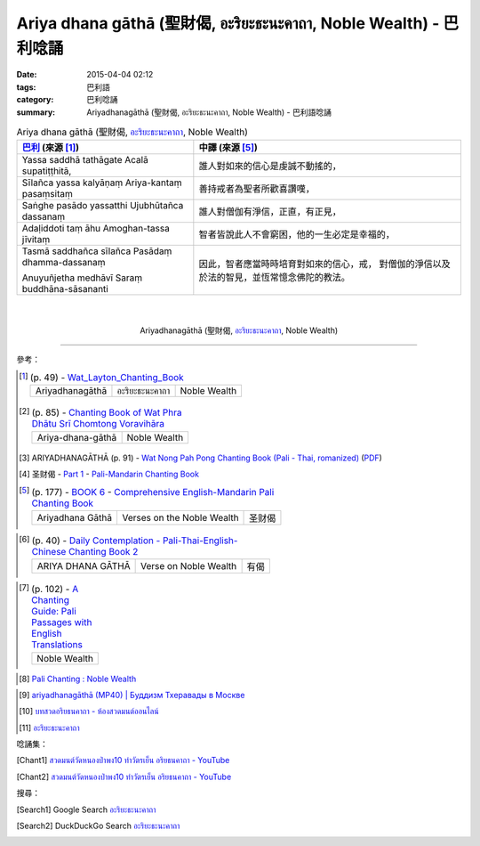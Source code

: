 Ariya dhana gāthā (聖財偈, อะริยะธะนะคาถา, Noble Wealth)  - 巴利唸誦
####################################################################

:date: 2015-04-04 02:12
:tags: 巴利語
:category: 巴利唸誦
:summary: Ariyadhanagāthā (聖財偈, อะริยะธะนะคาถา, Noble Wealth) - 巴利語唸誦


.. list-table:: Ariya dhana gāthā (聖財偈, `อะริยะธะนะคาถา`_, Noble Wealth)
   :header-rows: 1
   :class: table-syntax-diff

   * - `巴利`_ (來源 [1]_)

     - 中譯 (來源 [5]_)

   * - Yassa saddhā tathāgate Acalā supatiṭṭhitā,

     - 誰人對如來的信心是虔誠不動搖的，

   * - Sīlañca yassa kalyāṇaṃ Ariya-kantaṃ pasaṃsitaṃ

     - 善持戒者為聖者所歡喜讚嘆，

   * - Saṅghe pasādo yassatthi Ujubhūtañca dassanaṃ

     - 誰人對僧伽有淨信，正直，有正見，

   * - Adaḷiddoti taṃ āhu Amoghan-tassa jīvitaṃ

     - 智者皆說此人不會窮困，他的一生必定是幸福的，

   * - Tasmā saddhañca sīlañca Pasādaṃ dhamma-dassanaṃ

       Anuyuñjetha medhāvī Saraṃ buddhāna-sāsananti

     - 因此，智者應當時時培育對如來的信心，戒，
       對僧伽的淨信以及於法的智見，並恆常憶念佛陀的教法。

|
|

.. container:: align-center video-container

  .. raw:: html

    <iframe width="420" height="315" src="https://www.youtube.com/embed/WUk_udRNFC8" frameborder="0" allowfullscreen></iframe>

.. container:: align-center video-container-description

  Ariyadhanagāthā (聖財偈, `อะริยะธะนะคาถา`_, Noble Wealth)

..
  .. container:: align-center video-container
  .. raw:: html
    <audio controls>
      <source src="http://www.dhammatalks.org/Archive/Chants/05EveningReflectionOnTheRequisites(p21).mp3" type="audio/mpeg">
      Your browser does not support the audio element.
    </audio>
  .. container:: align-center video-container-description
  05 Evening Chant Part II: Reflection after Using the Requisites (p. 22) - `Pali Chants | dhammatalks.org`_

----

參考：

.. `PART 1 <http://methika.com/wp-content/uploads/2009/09/palienglishthaichantingbook-1.pdf>`_ -
   `Thai-Pali-English Chanting Book <http://methika.com/chanting-book/>`_

.. [1]
 .. list-table:: (p. 49) -
   `Wat_Layton_Chanting_Book <http://www.watlayton.org/attachments/view/?attach_id=16856>`_
   :header-rows: 0

   * - Ariyadhanagāthā
     - อะริยะธะนะคาถา
     - Noble Wealth

.. [2]
 .. list-table:: (p. 85) -
   `Chanting Book of Wat Phra Dhātu Srī Chomtong Voravihāra <http://vipassanasangha.free.fr/ChantingBook.pdf>`_
   :header-rows: 0

   * - Ariya-dhana-gāthā
     - Noble Wealth

.. [3] ARIYADHANAGĀTHĀ (p. 91) -
       `Wat Nong Pah Pong Chanting Book (Pali - Thai, romanized) <http://mahanyano.blogspot.com/2012/03/chanting-book.html>`_
       (`PDF <https://docs.google.com/file/d/0B3rNKttyXDClQ1RDTDJnXzRUUjJweE5TcWRnZWdIUQ/edit>`__)

.. [4] 圣财偈 -
       `Part 1 <http://methika.com/wp-content/uploads/2009/09/pali-chinese-chantingbook-part1.pdf>`__ -
       `Pali-Mandarin Chanting Book <http://methika.com/pali-mandarin-chanting-book/>`_

.. [5]
 .. list-table:: (p. 177) -
   `BOOK 6 <http://methika.com/wp-content/uploads/2010/01/Book6.PDF>`_ -
   `Comprehensive English-Mandarin Pali Chanting Book <http://methika.com/comprehensive-english-mandarin-chanting-book/>`_
   :header-rows: 0

   * - Ariyadhana Gāthā
     - Verses on the Noble Wealth
     - 圣财偈

.. `4- Morning.pdf <https://onedrive.live.com/view.aspx?cid=A88AE0574C8756AE&resid=A88AE0574C8756AE%211476&qt=sharedby&app=WordPdf>`_ -
   `佛教朝暮课诵第七版 <https://skydrive.live.com/?cid=a88ae0574c8756ae#cid=A88AE0574C8756AE&id=A88AE0574C8756AE%21353>`_

.. `Chanting Book - Pali-Thai-English-Chinese [1.0] <http://www.nirotharam.com/book/English-ChineseChantingbook1.pdf>`_

.. [6]
 .. list-table:: (p. 40) -
   `Daily Contemplation - Pali-Thai-English-Chinese Chanting Book 2 <http://www.nirotharam.com/book/English-ChineseChantingbook2.pdf>`_
   :header-rows: 0

   * - ARIYA DHANA GĀTHĀ
     - Verse on Noble Wealth
     - 有偈

.. `朝のお経（僧侶編） - タイ仏教 <http://mixi.jp/view_bbs.pl?comm_id=568167&id=57820764>`_

.. `巴英中對照-課誦 <http://www.dhammatalks.org/Dhamma/Chanting/Verses2.htm>`_

.. `上座部佛教唸誦集 - 瑪欣德尊者 編譯 <http://www.dhammatalks.net/Chinese/Bhikkhu_Mahinda-Puja.pdf>`_

.. `Chanting: Morning & Evening Chanting, Reflections, Formal Requests <http://saranaloka.org/wp-content/uploads/2012/10/Chanting-Book.pdf>`_

.. [7]
 .. list-table:: (p. 102) -
   `A Chanting Guide: Pali Passages with English Translations <http://www.dhammatalks.org/Archive/Writings/ChantingGuideWithIndex.pdf>`_
   :header-rows: 0

   * - Noble Wealth

.. `Pali Chants - Forest Meditation <http://forestmeditation.com/audio/audio.html>`__

.. `Samatha Chanting Book <http://www.bahaistudies.net/asma/samatha4.pdf>`_
   (`Chanting Book on Scribd <http://www.scribd.com/doc/122173534/sambuddhe>`_)

.. `สวดมนต์วัดญาณรังษี หน้า 1-20 <http://watpradhammajak.blogspot.com/2012/07/1-20.html>`_

.. [8] `Pali Chanting : Noble Wealth <http://4palichant101.blogspot.com/2013/01/noble-wealth.html>`_

.. `上座部パーリ語常用経典集（パリッタ）－真言宗泉涌寺派大本山 法楽寺－<http://www.horakuji.hello-net.info/BuddhaSasana/Theravada/index.htm>`_

.. [9] `ariyadhanagāthā (MP40) | Буддизм Тхеравады в Москве <http://www.theravada.su/node/880>`_

.. [10] `บทสวดอริยธนคาถา - ห้องสวดมนต์ออนไลน์ <https://sites.google.com/site/pradhatchedeenoy/bth-swd-xriy-thn-khatha>`_

.. [11] `อะริยะธะนะคาถา <http://www.wattongnai.com/602945/%E0%B8%AD%E0%B8%B0%E0%B8%A3%E0%B8%B4%E0%B8%A2%E0%B8%B0%E0%B8%98%E0%B8%B0%E0%B8%99%E0%B8%B0%E0%B8%84%E0%B8%B2%E0%B8%96%E0%B8%B2>`__

唸誦集：

.. [Chant1] `สวดมนต์วัดหนองป่าพง10 ทำวัตรเย็น อริยธนคาถา - YouTube <https://www.youtube.com/watch?v=WUk_udRNFC8&list=PLkXhPQ5Akl5hfOv9HoyH_m6N-RE49t-td&index=16>`__

.. [Chant2] `สวดมนต์วัดหนองป่าพง10 ทำวัตรเย็น อริยธนคาถา - YouTube <https://www.youtube.com/watch?v=BwRHUCVjNFE&index=10&list=PLuVwelYmWVCct5qxla2yuR83ORODMZeES>`__

搜尋：

.. [Search1] Google Search `อะริยะธะนะคาถา <https://www.google.com/search?q=%E0%B8%AD%E0%B8%B0%E0%B8%A3%E0%B8%B4%E0%B8%A2%E0%B8%B0%E0%B8%98%E0%B8%B0%E0%B8%99%E0%B8%B0%E0%B8%84%E0%B8%B2%E0%B8%96%E0%B8%B2>`__

.. [Search2] DuckDuckGo Search `อะริยะธะนะคาถา <https://duckduckgo.com/?q=%E0%B8%AD%E0%B8%B0%E0%B8%A3%E0%B8%B4%E0%B8%A2%E0%B8%B0%E0%B8%98%E0%B8%B0%E0%B8%99%E0%B8%B0%E0%B8%84%E0%B8%B2%E0%B8%96%E0%B8%B2>`__



.. _อะริยะธะนะคาถา: https://sites.google.com/site/pradhatchedeenoy/bth-swd-xriy-thn-khatha

.. _Pali Chants - Forest Meditation: http://forestmeditation.com/audio/audio.html

.. _Pali Chants | dhammatalks.org: http://www.dhammatalks.org/chant_index.html

.. _巴利: http://zh.wikipedia.org/zh-tw/%E5%B7%B4%E5%88%A9%E8%AF%AD
